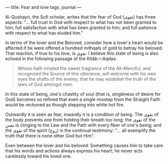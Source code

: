 :PROPERTIES:
:ID:       70DFB5D8-75E0-4CE6-80D8-EB4032BB73B5
:SLUG:     fear-and-love
:END:
---
title: Fear and love
tags: journal
---

Al-Qushayri, the Sufi scholar, writes that the fear of God (تقوى) has
three aspects: "... full trust in God with respect to what has not been
granted to him; full satisfaction with what has been granted to him; and
full patience with respect to what has eluded him."

In terms of the lover and the Beloved, consider how a lover's heart
would be affected if he were offered a hundred mithqals of gold to
betray his beloved. That reaction, if true to his love, is تقوى. I
believe this state of being is also echoed in the following passage of
the Kitáb-i-Aqdas:

#+BEGIN_QUOTE
Whoso hath inhaled the sweet fragrance of the All-Merciful, and
recognized the Source of this utterance, will welcome with his own eyes
the shafts of the enemy, that he may establish the truth of the laws of
God amongst men.

#+END_QUOTE

In this state of being, one's chastity of soul (that is, singleness of
desire for God) becomes so refined that even a single misstep from the
Straight Faith would be reckoned as though stepping into white hot fire.

Outwardly it is seen as fear, inwardly it is a condition of being. The
تقوى of the body prevents one from holding their breath too long; the
تقوى of the نفس is clinging to the Law and the Path with every fiber of
one's being; and the تقوى of the spirit (روح) is the continual
testimony: "... all exemplify the truth that there is none other God but
Him".

Even between the lover and his beloved: Something causes him to take
care that his words and actions always express his heart; he never acts
carelessly toward his loved one.
